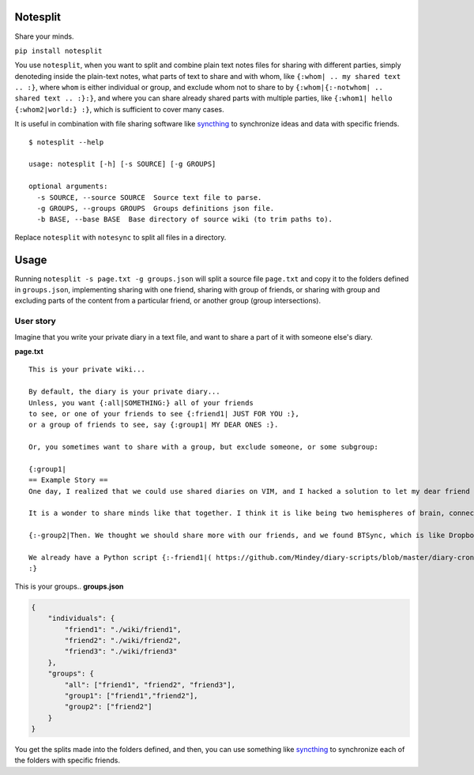 Notesplit
=========

Share your minds.

``pip install notesplit``

You use ``notesplit``, when you want to split and combine plain text
notes files for sharing with different parties, simply denoteding
inside the plain-text notes, what parts of text to share and with whom,
like ``{:whom| .. my shared text .. :}``, where ``whom`` is either
individual or group, and exclude whom not to share to by
``{:whom|{:-notwhom| .. shared text .. :}:}``, and where you can share
already shared parts with multiple parties, like
``{:whom1| hello {:whom2|world:} :}``, which is sufficient to cover
many cases.

.. image:: https://wiki.mindey.com/shared/shots/bcb511b4e2279582a4dddbcax.png
   :target: https://wiki.mindey.com/shared/shots/d953d9e53b985d05faff86738-notesplit.mp4

It is useful in combination with file sharing software like `syncthing <https://syncthing.net/>`__ to synchronize ideas and data with specific friends.

::

    $ notesplit --help

    usage: notesplit [-h] [-s SOURCE] [-g GROUPS]

    optional arguments:
      -s SOURCE, --source SOURCE  Source text file to parse.
      -g GROUPS, --groups GROUPS  Groups definitions json file.
      -b BASE, --base BASE  Base directory of source wiki (to trim paths to).

Replace ``notesplit`` with ``notesync`` to split all files in a directory.

Usage
=====

Running ``notesplit -s page.txt -g groups.json``
will split a source file ``page.txt`` and copy it to the folders
defined in ``groups.json``, implementing sharing with one
friend, sharing with group of friends, or sharing with group and
excluding parts of the content from a particular friend, or another
group (group intersections).

User story
----------

Imagine that you write your private diary in a text file, and want to
share a part of it with someone else's diary.

**page.txt**

::

    This is your private wiki...

    By default, the diary is your private diary...
    Unless, you want {:all|SOMETHING:} all of your friends
    to see, or one of your friends to see {:friend1| JUST FOR YOU :},
    or a group of friends to see, say {:group1| MY DEAR ONES :}.

    Or, you sometimes want to share with a group, but exclude someone, or some subgroup:

    {:group1|
    == Example Story ==
    One day, I realized that we could use shared diaries on VIM, and I hacked a solution to let my dear friend also see my diary. We started writing diaries together, side-by-side, every day. We share them via Dropbox, but encrypted, and using gnupg plugin for VimWiki.

    It is a wonder to share minds like that together. I think it is like being two hemispheres of brain, connected via corpus callosum. We merged to form something new! Two minds working in unison.

    {:-group2|Then. We thought we should share more with our friends, and we found BTSync, which is like Dropbox, but P2P. It was the solution, because we didn't need to teach every friend how to use GPG and VIM. However, there is a little problem that we would like to fix, but have no time right now.:}

    We already have a Python script {:-friend1|( https://github.com/Mindey/diary-scripts/blob/master/diary-cron.py ) :}that does something similar. We would like to have a general solution, which goes as deep into the hierarchy defined by nested braces {: :} as needed to parse them.
    :}

This is your groups.. **groups.json**

.. code:: json

    {
        "individuals": {
            "friend1": "./wiki/friend1",
            "friend2": "./wiki/friend2",
            "friend3": "./wiki/friend3"
        },
        "groups": {
            "all": ["friend1", "friend2", "friend3"],
            "group1": ["friend1","friend2"],
            "group2": ["friend2"]
        }
    }

You get the splits made into the folders defined, and then, you can use
something like `syncthing <https://syncthing.net/>`__ to synchronize
each of the folders with specific friends.
